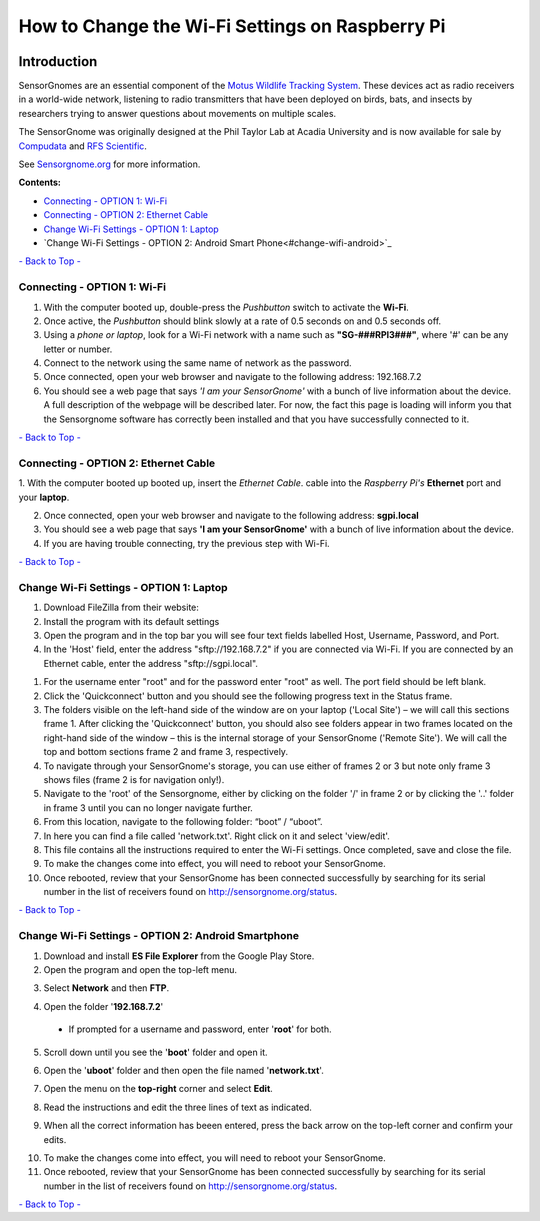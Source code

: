 ************************************************
How to Change the Wi-Fi Settings on Raspberry Pi
************************************************

.. image:: images/finished_sg.jpg
  :alt: A finished Sensorgnome, ready to be deployed.
  :height: 300px
  :align: center

.. _introduction:

Introduction
============
SensorGnomes are an essential component of the `Motus Wildlife Tracking System <https://motus.org/>`_. These devices act as radio receivers in a world-wide network, listening to radio transmitters that have been deployed on birds, bats, and insects by researchers trying to answer questions about movements on multiple scales.

The SensorGnome was originally designed at the Phil Taylor Lab at Acadia University and is now available for sale by `Compudata <https://compudata.ca/sensorgnome/>`_ and `RFS Scientific <https://www.rfsscientific.com/>`_.

See `Sensorgnome.org <https://sensorgnome.org/>`_ for more information.

**Contents:**

* `Connecting - OPTION 1: Wi-Fi <#connecting-wifi>`_
* `Connecting - OPTION 2: Ethernet Cable <#connecting-ethernet>`_
* `Change Wi-Fi Settings - OPTION 1: Laptop <#change-wifi-laptop>`_
* `Change Wi-Fi Settings - OPTION 2: Android Smart Phone<#change-wifi-android>`_


`- Back to Top - <#>`_

.. _connecting-wifi:

Connecting - OPTION 1: **Wi-Fi**
-----------------------------------------------------------


.. youtube:: d0x9dIOvAr4

1. With the computer booted up, double-press the *Pushbutton* switch to activate the **Wi-Fi**.

2. Once active, the *Pushbutton* should blink slowly at a rate of 0.5 seconds on and 0.5 seconds off.

3. Using a *phone or laptop*, look for a Wi-Fi network with a name such as **"SG-###RPI3###"**, where '#' can be any letter or number.

4. Connect to the network using the same name of network as the password.

5. Once connected, open your web browser and navigate to the following address: 192.168.7.2

6. You should see a web page that says *'I am your SensorGnome'* with a bunch of live information about the device. A full description of the webpage will be described later. For now, the fact this page is loading will inform you that the Sensorgnome software has correctly been installed and that you have successfully connected to it.

`- Back to Top - <#>`_

.. _connecting-ethernet:

Connecting - OPTION 2: **Ethernet Cable**
-----------------------------------------------

1. With the computer booted up booted up, insert the *Ethernet Cable*.
cable into the *Raspberry Pi's* **Ethernet** port and your **laptop**.

2. Once connected, open your web browser and navigate to the following address: **sgpi.local**

3. You should see a web page that says **'I am your SensorGnome'** with a bunch of live information about the device.

4. If you are having trouble connecting, try the previous step with Wi-Fi.

`- Back to Top - <#>`_

.. _change-wifi-laptop:

Change Wi-Fi Settings - OPTION 1: **Laptop**
--------------------------------------------------

.. image:: images/FileZilla_01.png
  :height: 300px
  :align: center

#. Download FileZilla from their website:
#. Install the program with its default settings
#. Open the program and in the top bar you will see four text fields labelled Host, Username, Password, and Port.

#. In the 'Host' field, enter the address "sftp://192.168.7.2" if you are connected via Wi-Fi. If you are connected by an Ethernet cable, enter the address "sftp://sgpi.local".

.. image:: images/network-txt_screencap_raw.png
  :height: 300px
  :align: center

#. For the username enter "root" and for the password enter "root" as well. The port field should be left blank.

#. Click the 'Quickconnect' button and you should see the following progress text in the Status frame.

#. The folders visible on the left-hand side of the window are on your laptop ('Local Site') – we will call this sections frame 1. After clicking the 'Quickconnect' button, you should also see folders appear in two frames located on the right-hand side of the window – this is the internal storage of your SensorGnome ('Remote Site'). We will call the top and bottom sections frame 2 and frame 3, respectively.

#. To navigate through your SensorGnome's storage, you can use either of frames 2 or 3 but note only frame 3 shows files (frame 2 is for navigation only!).

#. Navigate to the 'root' of the Sensorgnome, either by clicking on the folder '/' in frame 2 or by clicking the '..' folder in frame 3 until you can no longer navigate further.

#. From this location, navigate to the following folder: “boot” / “uboot”.

#. In here you can find a file called 'network.txt'. Right click on it and select 'view/edit'.

#. This file contains all the instructions required to enter the Wi-Fi settings. Once completed, save and close the file.

#. To make the changes come into effect, you will need to reboot your SensorGnome.

#. Once rebooted, review that your SensorGnome has been connected successfully by searching for its serial number in the list of receivers found on http://sensorgnome.org/status.


`- Back to Top - <#>`_

.. _change-wifi-android:

Change Wi-Fi Settings - OPTION 2: **Android Smartphone**
--------------------------------------------------------

1. Download and install **ES File Explorer** from the Google Play Store.

2. Open the program and open the top-left menu.

.. image:: images/Wi-Fi_android_step-01.jpg
  :height: 300px
  :align: center

3. Select **Network** and then **FTP**.

.. image:: images/Wi-Fi_android_step-02.jpg
  :height: 300px
  :align: center
.. image:: images/Wi-Fi_android_step-03.jpg
  :height: 300px
  :align: center

4. Open the folder '**192.168.7.2**' 

 * If prompted for a username and password, enter '**root**' for both.

.. image:: images/Wi-Fi_android_step-04.jpg
  :height: 300px
  :align: center

5. Scroll down until you see the '**boot**' folder and open it.

.. image:: images/Wi-Fi_android_step-06.jpg

6. Open the '**uboot**' folder and then open the file named '**network.txt**'.

.. image:: images/Wi-Fi_android_step-07.jpg
  :height: 300px
  :align: center
.. image:: images/Wi-Fi_android_step-08.jpg
  :height: 300px
  :align: center

7. Open the menu on the **top-right** corner and select **Edit**.

.. image:: images/Wi-Fi_android_step-09.jpg
  :height: 300px
  :align: center
.. image:: images/Wi-Fi_android_step-10.jpg
  :height: 300px
  :align: center

8. Read the instructions and edit the three lines of text as indicated.

.. image:: images/Wi-Fi_android_step-11.jpg
  :height: 300px
  :align: center

9. When all the correct information has beeen entered, press the back arrow on the top-left corner and confirm your edits.

.. image:: images/Wi-Fi_android_step-12.jpg
  :height: 300px
  :align: center

10. To make the changes come into effect, you will need to reboot your SensorGnome.

11. Once rebooted, review that your SensorGnome has been connected successfully by searching for its serial number in the list of receivers found on http://sensorgnome.org/status.


`- Back to Top - <#>`_